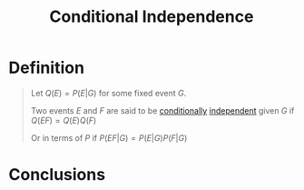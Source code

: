 :PROPERTIES:
:ID:       def4b996-3bc7-4c4b-8653-93162bb785ab
:END:
#+title: Conditional Independence
#+filetags: conditional_probability

* Definition
#+begin_quote
Let \(Q(E) = P(E|G)\) for some fixed event \(G\).

Two events \(E\) and \(F\) are said to be [[id:f1ee3d2c-a8cd-4f79-8153-e8268be284d5][conditionally]] [[id:cfdcb584-4895-41eb-9c8a-d9dc66e2bd2c][independent]] given \(G\)
        if \(Q(EF) = Q(E)Q(F)\)

Or in terms of \(P\) if \(P(EF|G) = P(E|G)P(F|G)\)
#+end_quote

* Conclusions
\begin{align*}
P(EF|G) &= P(E|G)P(F|G) \\
\frac{P(EFG)}{P(G)} &=  \frac{P(EG)}{P(G)}\frac{P(FG)}{P(G)} \\
\frac{P(EFG)}{P(FG)} &=  \frac{P(EG)}{P(G)} \\
\therefore P(E|FG) &= P(E|G)
\end{align*}
